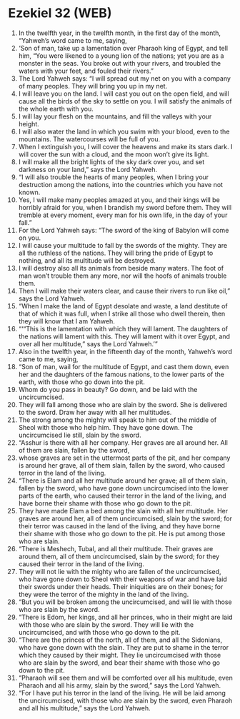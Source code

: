 * Ezekiel 32 (WEB)
:PROPERTIES:
:ID: WEB/26-EZE32
:END:

1. In the twelfth year, in the twelfth month, in the first day of the month, “Yahweh’s word came to me, saying,
2. ‘Son of man, take up a lamentation over Pharaoh king of Egypt, and tell him, “You were likened to a young lion of the nations; yet you are as a monster in the seas. You broke out with your rivers, and troubled the waters with your feet, and fouled their rivers.”
3. The Lord Yahweh says: “I will spread out my net on you with a company of many peoples. They will bring you up in my net.
4. I will leave you on the land. I will cast you out on the open field, and will cause all the birds of the sky to settle on you. I will satisfy the animals of the whole earth with you.
5. I will lay your flesh on the mountains, and fill the valleys with your height.
6. I will also water the land in which you swim with your blood, even to the mountains. The watercourses will be full of you.
7. When I extinguish you, I will cover the heavens and make its stars dark. I will cover the sun with a cloud, and the moon won’t give its light.
8. I will make all the bright lights of the sky dark over you, and set darkness on your land,” says the Lord Yahweh.
9. “I will also trouble the hearts of many peoples, when I bring your destruction among the nations, into the countries which you have not known.
10. Yes, I will make many peoples amazed at you, and their kings will be horribly afraid for you, when I brandish my sword before them. They will tremble at every moment, every man for his own life, in the day of your fall.”
11. For the Lord Yahweh says: “The sword of the king of Babylon will come on you.
12. I will cause your multitude to fall by the swords of the mighty. They are all the ruthless of the nations. They will bring the pride of Egypt to nothing, and all its multitude will be destroyed.
13. I will destroy also all its animals from beside many waters. The foot of man won’t trouble them any more, nor will the hoofs of animals trouble them.
14. Then I will make their waters clear, and cause their rivers to run like oil,” says the Lord Yahweh.
15. “When I make the land of Egypt desolate and waste, a land destitute of that of which it was full, when I strike all those who dwell therein, then they will know that I am Yahweh.
16. “‘“This is the lamentation with which they will lament. The daughters of the nations will lament with this. They will lament with it over Egypt, and over all her multitude,” says the Lord Yahweh.’”
17. Also in the twelfth year, in the fifteenth day of the month, Yahweh’s word came to me, saying,
18. “Son of man, wail for the multitude of Egypt, and cast them down, even her and the daughters of the famous nations, to the lower parts of the earth, with those who go down into the pit.
19. Whom do you pass in beauty? Go down, and be laid with the uncircumcised.
20. They will fall among those who are slain by the sword. She is delivered to the sword. Draw her away with all her multitudes.
21. The strong among the mighty will speak to him out of the middle of Sheol with those who help him. They have gone down. The uncircumcised lie still, slain by the sword.
22. “Asshur is there with all her company. Her graves are all around her. All of them are slain, fallen by the sword,
23. whose graves are set in the uttermost parts of the pit, and her company is around her grave, all of them slain, fallen by the sword, who caused terror in the land of the living.
24. “There is Elam and all her multitude around her grave; all of them slain, fallen by the sword, who have gone down uncircumcised into the lower parts of the earth, who caused their terror in the land of the living, and have borne their shame with those who go down to the pit.
25. They have made Elam a bed among the slain with all her multitude. Her graves are around her, all of them uncircumcised, slain by the sword; for their terror was caused in the land of the living, and they have borne their shame with those who go down to the pit. He is put among those who are slain.
26. “There is Meshech, Tubal, and all their multitude. Their graves are around them, all of them uncircumcised, slain by the sword; for they caused their terror in the land of the living.
27. They will not lie with the mighty who are fallen of the uncircumcised, who have gone down to Sheol with their weapons of war and have laid their swords under their heads. Their iniquities are on their bones; for they were the terror of the mighty in the land of the living.
28. “But you will be broken among the uncircumcised, and will lie with those who are slain by the sword.
29. “There is Edom, her kings, and all her princes, who in their might are laid with those who are slain by the sword. They will lie with the uncircumcised, and with those who go down to the pit.
30. “There are the princes of the north, all of them, and all the Sidonians, who have gone down with the slain. They are put to shame in the terror which they caused by their might. They lie uncircumcised with those who are slain by the sword, and bear their shame with those who go down to the pit.
31. “Pharaoh will see them and will be comforted over all his multitude, even Pharaoh and all his army, slain by the sword,” says the Lord Yahweh.
32. “For I have put his terror in the land of the living. He will be laid among the uncircumcised, with those who are slain by the sword, even Pharaoh and all his multitude,” says the Lord Yahweh.
